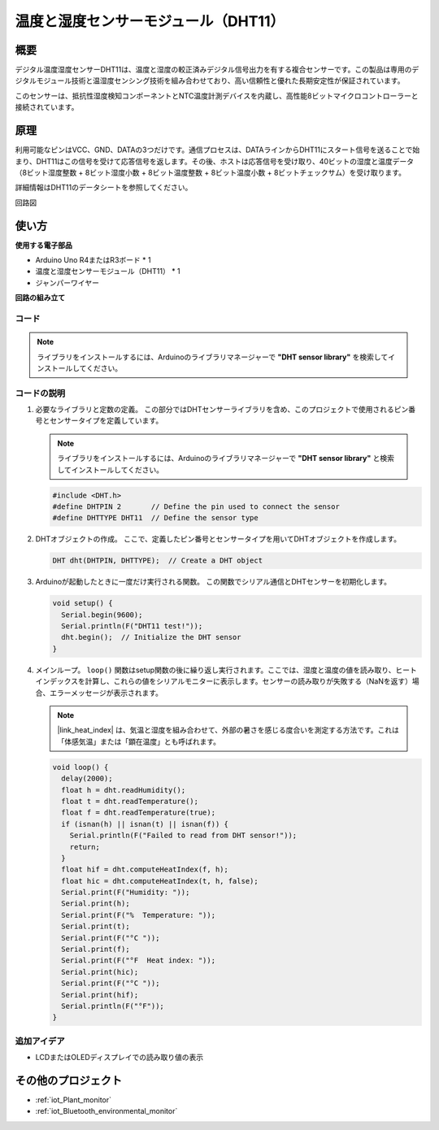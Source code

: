 .. _cpn_dht11:

温度と湿度センサーモジュール（DHT11）
================================================

.. image:: img/12_dht11_module.png
    :width: 400
    :align: center

概要
---------------------------
デジタル温度湿度センサーDHT11は、温度と湿度の較正済みデジタル信号出力を有する複合センサーです。この製品は専用のデジタルモジュール技術と温湿度センシング技術を組み合わせており、高い信頼性と優れた長期安定性が保証されています。

このセンサーは、抵抗性湿度検知コンポーネントとNTC温度計測デバイスを内蔵し、高性能8ビットマイクロコントローラーと接続されています。

原理
---------------------------
利用可能なピンはVCC、GND、DATAの3つだけです。通信プロセスは、DATAラインからDHT11にスタート信号を送ることで始まり、DHT11はこの信号を受けて応答信号を返します。その後、ホストは応答信号を受け取り、40ビットの湿度と温度データ（8ビット湿度整数 + 8ビット湿度小数 + 8ビット温度整数 + 8ビット温度小数 + 8ビットチェックサム）を受け取ります。

.. image:: img/12_dht11_module_2.png
    :width: 300
    :align: center

詳細情報はDHT11のデータシートを参照してください。

回路図

.. figure:: img/12_dht11_module_3.png
    :width: 400
    :align: center
    :alt: DHT11回路図

.. raw:: html
    
    <br/><br/>   

使い方
---------------------------

**使用する電子部品**

- Arduino Uno R4またはR3ボード * 1
- 温度と湿度センサーモジュール（DHT11） * 1
- ジャンパーワイヤー


**回路の組み立て**

.. image:: img/12_dht11_module_circuit.png
    :width: 400
    :align: center

.. raw:: html
    
    <br/><br/>   

コード
^^^^^^^^^^^^^^^^^^^^

.. note:: 
   ライブラリをインストールするには、Arduinoのライブラリマネージャーで **"DHT sensor library"** を検索してインストールしてください。

.. raw:: html
    
    <iframe src=https://create.arduino.cc/editor/sunfounder01/34796700-4b94-4796-815a-314a25f60638/preview?embed style="height:510px;width:100%;margin:10px 0" frameborder=0></iframe>


.. raw:: html

   <video loop autoplay muted style = "max-width:100%">
      <source src="../_static/video/basic/12-component_dht11.mp4"  type="video/mp4">
      お使いのブラウザはビデオタグをサポートしていません。
   </video>
   <br/><br/>  


コードの説明
^^^^^^^^^^^^^^^^^^^^

#. 必要なライブラリと定数の定義。
   この部分ではDHTセンサーライブラリを含め、このプロジェクトで使用されるピン番号とセンサータイプを定義しています。

   .. note::
      ライブラリをインストールするには、Arduinoのライブラリマネージャーで **"DHT sensor library"** と検索してインストールしてください。

   .. code-block:: arduino
    
      #include <DHT.h>
      #define DHTPIN 2       // Define the pin used to connect the sensor
      #define DHTTYPE DHT11  // Define the sensor type

#. DHTオブジェクトの作成。
   ここで、定義したピン番号とセンサータイプを用いてDHTオブジェクトを作成します。

   .. code-block:: arduino

      DHT dht(DHTPIN, DHTTYPE);  // Create a DHT object

#. Arduinoが起動したときに一度だけ実行される関数。
   この関数でシリアル通信とDHTセンサーを初期化します。

   .. code-block:: arduino

      void setup() {
        Serial.begin(9600);
        Serial.println(F("DHT11 test!"));
        dht.begin();  // Initialize the DHT sensor
      }

#. メインループ。
   ``loop()`` 関数はsetup関数の後に繰り返し実行されます。ここでは、湿度と温度の値を読み取り、ヒートインデックスを計算し、これらの値をシリアルモニターに表示します。センサーの読み取りが失敗する（NaNを返す）場合、エラーメッセージが表示されます。

   .. note::
    
      |link_heat_index| は、気温と湿度を組み合わせて、外部の暑さを感じる度合いを測定する方法です。これは「体感気温」または「顕在温度」とも呼ばれます。

   .. code-block:: arduino

      void loop() {
        delay(2000);
        float h = dht.readHumidity();
        float t = dht.readTemperature();
        float f = dht.readTemperature(true);
        if (isnan(h) || isnan(t) || isnan(f)) {
          Serial.println(F("Failed to read from DHT sensor!"));
          return;
        }
        float hif = dht.computeHeatIndex(f, h);
        float hic = dht.computeHeatIndex(t, h, false);
        Serial.print(F("Humidity: "));
        Serial.print(h);
        Serial.print(F("%  Temperature: "));
        Serial.print(t);
        Serial.print(F("°C "));
        Serial.print(f);
        Serial.print(F("°F  Heat index: "));
        Serial.print(hic);
        Serial.print(F("°C "));
        Serial.print(hif);
        Serial.println(F("°F"));
      }

追加アイデア
^^^^^^^^^^^^^^^^^^^^

- LCDまたはOLEDディスプレイでの読み取り値の表示

その他のプロジェクト
---------------------------
* :ref:`iot_Plant_monitor`
* :ref:`iot_Bluetooth_environmental_monitor`

